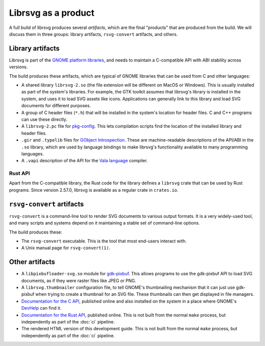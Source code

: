 Librsvg as a product
====================

A full build of librsvg produces several *artifacts*, which are the
final "products" that are produced from the build.  We will discuss
them in three groups: library artifacts, ``rsvg-convert`` artifacts,
and others.


Library artifacts
-----------------

Librsvg is part of the `GNOME platform libraries
<https://developer.gnome.org/documentation/introduction/overview/libraries.html>`_,
and needs to maintain a C-compatible API with ABI stability across versions.

The build produces these artifacts, which are typical of GNOME libraries that
can be used from C and other languages:

- A shared library ``librsvg-2.so`` (the file extension will be
  different on MacOS or Windows).  This is usually installed as part
  of the system's libraries.  For example, the GTK toolkit assumes
  that librsvg's library is installed in the system, and uses it to
  load SVG assets like icons.  Applications can generally link to this
  library and load SVG documents for different purposes.

- A group of C header files (``*.h``) that will be installed in the
  system's location for header files.  C and C++ programs can use
  these directly.

- A ``librsvg-2.pc`` file for `pkg-config
  <https://www.freedesktop.org/wiki/Software/pkg-config/>`_.  This lets
  compilation scripts find the location of the installed library and
  header files.

- ``.gir`` and ``.typelib`` files for `GObject Introspection
  <https://gi.readthedocs.io/en/latest/>`_.  These are machine-readable
  descriptions of the API/ABI in the ``.so`` library, which are used by
  language bindings to make librsvg's functionality available to many
  programming languages.

- A ``.vapi`` description of the API for the `Vala language
  <https://vala.dev/>`_ compiler.

Rust API
^^^^^^^^

Apart from the C-compatible library, the Rust code for the library
defines a ``librsvg`` crate that can be used by Rust programs.  Since
version 2.57.0, librsvg is available as a regular crate in
``crates.io``.


``rsvg-convert`` artifacts
--------------------------

``rsvg-convert`` is a command-line tool to render SVG documents to
various output formats.  It is a very widely-used tool, and many
scripts and systems depend on it maintaining a stable set of
command-line options.

The build produces these:

- The ``rsvg-convert`` executable.  This is the tool that most
  end-users interact with.

- A Unix manual page for ``rsvg-convert(1)``.


Other artifacts
---------------

- A ``libpixbufloader-svg.so`` module for `gdk-pixbuf
  <https://docs.gtk.org/gdk-pixbuf/>`_.  This allows programs to use
  the gdk-pixbuf API to load SVG documents, as if they were raster
  files like JPEG or PNG.

- A ``librsvg.thumbnailer`` configuration file, to tell GNOME's
  thumbnailing mechanism that it can just use gdk-pixbuf when trying
  to create a thumbnail for an SVG file.  These thumbnails can then
  get displayed in file managers.

- `Documentation for the C API
  <https://gnome.pages.gitlab.gnome.org/librsvg/Rsvg-2.0/index.html>`_,
  published online and also installed on the system in a place where
  GNOME's `DevHelp <https://gitlab.gnome.org/GNOME/devhelp>`_ can find
  it.

- `Documentation for the Rust API
  <https://gnome.pages.gitlab.gnome.org/librsvg/doc/rsvg/index.html>`_,
  published online.  This is not built from the normal ``make`` process,
  but independently as part of the :doc:`ci` pipeline.

- The rendered HTML version of this development guide.  This is not
  built from the normal ``make`` process, but independently as part of
  the :doc:`ci` pipeline.
